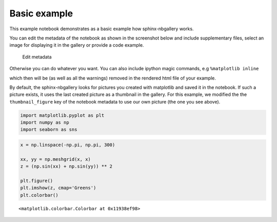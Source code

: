 .. _gallery_examples_example_basic.ipynb:


Basic example
=============

This example notebook demonstrates as a basic example how
sphinx-nbgallery works.

You can edit the metadata of the notebook as shown in the screenshot
below and include supplementary files, select an image for displaying it
in the gallery or provide a code example.

.. figure:: images/select_metadata.png
   :alt: Edit metadata

   Edit metadata

Otherwise you can do whatever you want. You can also include ipython
magic commands, e.g ``%matplotlib inline``


which then will be (as well as all the warnings) removed in the rendered
html file of your example.

By default, the sphinx-nbgallery looks for pictures you created with
matplotlib and saved it in the notebook. If such a picture exists, it
uses the last created picture as a thumbnail in the gallery. For this
example, we modified the the ``thumbnail_figure`` key of the notebook
metadata to use our own picture (the one you see above).

.. code:: python

    import matplotlib.pyplot as plt
    import numpy as np
    import seaborn as sns

.. code:: python

    x = np.linspace(-np.pi, np.pi, 300)
    
    xx, yy = np.meshgrid(x, x)
    z = (np.sin(xx) + np.sin(yy)) ** 2
    
    plt.figure()
    plt.imshow(z, cmap='Greens')
    plt.colorbar()




.. parsed-literal::

    <matplotlib.colorbar.Colorbar at 0x11938ef98>




.. image:: images/example_basic_0.png



.. only:: html

    .. container:: sphx-glr-download

        **Download python file:** :download:`example_basic.py`

        **Download IPython notebook:** :download:`example_basic.ipynb`

        **View the notebook in the** `Jupyter nbviewer <https://nbviewer.jupyter.org/github/Chilipp/sphinx-nbexamples/blob/master/examples/example_basic.ipynb>`__

